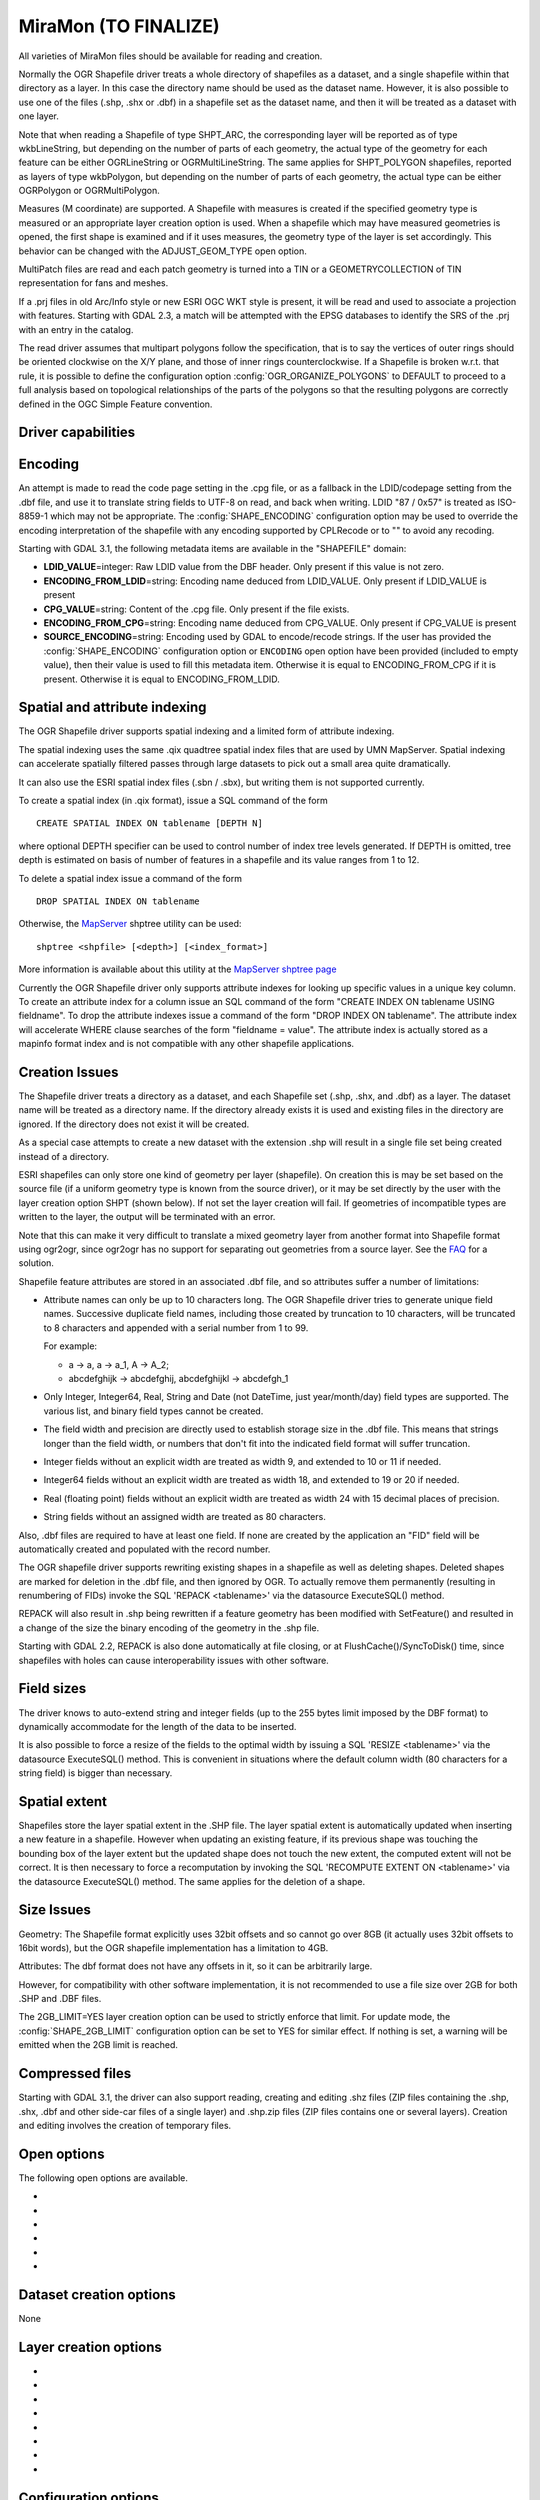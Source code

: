 .. _vector.miramon:

MiraMon (TO FINALIZE)
====================

.. shortname:: MiraMon

.. built_in_by_default::

All varieties of MiraMon files should be available for reading and creation.

Normally the OGR Shapefile driver treats a whole directory of shapefiles
as a dataset, and a single shapefile within that directory as a layer.
In this case the directory name should be used as the dataset name.
However, it is also possible to use one of the files (.shp, .shx or
.dbf) in a shapefile set as the dataset name, and then it will be
treated as a dataset with one layer.

Note that when reading a Shapefile of type SHPT_ARC, the corresponding
layer will be reported as of type wkbLineString, but depending on the
number of parts of each geometry, the actual type of the geometry for
each feature can be either OGRLineString or OGRMultiLineString. The same
applies for SHPT_POLYGON shapefiles, reported as layers of type
wkbPolygon, but depending on the number of parts of each geometry, the
actual type can be either OGRPolygon or OGRMultiPolygon.

Measures (M coordinate) are supported. A
Shapefile with measures is created if the specified geometry type is
measured or an appropriate layer creation option is used. When a
shapefile which may have measured geometries is opened, the first shape
is examined and if it uses measures, the geometry type of the layer is
set accordingly. This behavior can be changed with the ADJUST_GEOM_TYPE
open option.

MultiPatch files are read and each patch geometry is turned into a TIN
or a GEOMETRYCOLLECTION of TIN representation for fans and meshes.

If a .prj files in old Arc/Info style or new ESRI OGC WKT style is
present, it will be read and used to associate a projection with
features. Starting with GDAL 2.3, a match will be attempted with the
EPSG databases to identify the SRS of the .prj with an entry in the
catalog.

The read driver assumes that multipart polygons follow the
specification, that is to say the vertices of outer rings should be
oriented clockwise on the X/Y plane, and those of inner rings
counterclockwise. If a Shapefile is broken w.r.t. that rule, it is
possible to define the configuration option
:config:`OGR_ORGANIZE_POLYGONS` to DEFAULT to proceed to
a full analysis based on topological relationships of the parts of the
polygons so that the resulting polygons are correctly defined in the
OGC Simple Feature convention.

Driver capabilities
-------------------

.. supports_create::

.. supports_georeferencing::

Encoding
--------

An attempt is made to read the code page setting in the .cpg file, or as
a fallback in the LDID/codepage setting from the .dbf file, and use it
to translate string fields to UTF-8 on read, and back when writing. LDID
"87 / 0x57" is treated as ISO-8859-1 which may not be appropriate. The
:config:`SHAPE_ENCODING` configuration option may be used to
override the encoding interpretation of the shapefile with any encoding
supported by CPLRecode or to "" to avoid any recoding.

Starting with GDAL 3.1, the following metadata items are available in the
"SHAPEFILE" domain:

-  **LDID_VALUE**\ =integer: Raw LDID value from the DBF header. Only present
   if this value is not zero.
-  **ENCODING_FROM_LDID**\ =string: Encoding name deduced from LDID_VALUE. Only
   present if LDID_VALUE is present
-  **CPG_VALUE**\ =string: Content of the .cpg file. Only present if the file
   exists.
-  **ENCODING_FROM_CPG**\ =string: Encoding name deduced from CPG_VALUE. Only
   present if CPG_VALUE is present
-  **SOURCE_ENCODING**\ =string: Encoding used by GDAL to encode/recode strings.
   If the user has provided the :config:`SHAPE_ENCODING`
   configuration option or ``ENCODING`` open option have been provided
   (included to empty value), then their value is used to fill this metadata
   item. Otherwise it is equal to ENCODING_FROM_CPG if it is present.
   Otherwise it is equal to ENCODING_FROM_LDID.

Spatial and attribute indexing
------------------------------

The OGR Shapefile driver supports spatial indexing and a limited form of
attribute indexing.

The spatial indexing uses the same .qix quadtree spatial index files
that are used by UMN MapServer. Spatial indexing can accelerate
spatially filtered passes through large datasets to pick out a small
area quite dramatically.

It can also use the ESRI spatial index files
(.sbn / .sbx), but writing them is not supported currently.

To create a spatial index (in .qix format), issue a SQL command of the
form

::

   CREATE SPATIAL INDEX ON tablename [DEPTH N]

where optional DEPTH specifier can be used to control number of index
tree levels generated. If DEPTH is omitted, tree depth is estimated on
basis of number of features in a shapefile and its value ranges from 1
to 12.

To delete a spatial index issue a command of the form

::

   DROP SPATIAL INDEX ON tablename

Otherwise, the `MapServer <http://mapserver.org>`__ shptree utility can
be used:

::

   shptree <shpfile> [<depth>] [<index_format>]

More information is available about this utility at the `MapServer
shptree page <http://mapserver.org/utilities/shptree.html>`__

Currently the OGR Shapefile driver only supports attribute indexes for
looking up specific values in a unique key column. To create an
attribute index for a column issue an SQL command of the form "CREATE
INDEX ON tablename USING fieldname". To drop the attribute indexes issue
a command of the form "DROP INDEX ON tablename". The attribute index
will accelerate WHERE clause searches of the form "fieldname = value".
The attribute index is actually stored as a mapinfo format index and is
not compatible with any other shapefile applications.

Creation Issues
---------------

The Shapefile driver treats a directory as a dataset, and each Shapefile
set (.shp, .shx, and .dbf) as a layer. The dataset name will be treated
as a directory name. If the directory already exists it is used and
existing files in the directory are ignored. If the directory does not
exist it will be created.

As a special case attempts to create a new dataset with the extension
.shp will result in a single file set being created instead of a
directory.

ESRI shapefiles can only store one kind of geometry per layer
(shapefile). On creation this is may be set based on the source file (if
a uniform geometry type is known from the source driver), or it may be
set directly by the user with the layer creation option SHPT (shown
below). If not set the layer creation will fail. If geometries of
incompatible types are written to the layer, the output will be
terminated with an error.

Note that this can make it very difficult to translate a mixed geometry
layer from another format into Shapefile format using ogr2ogr, since
ogr2ogr has no support for separating out geometries from a source
layer. See the
`FAQ <http://trac.osgeo.org/gdal/wiki/FAQVector#HowdoItranslateamixedgeometryfiletoshapefileformat>`__
for a solution.

Shapefile feature attributes are stored in an associated .dbf file, and
so attributes suffer a number of limitations:

-  Attribute names can only be up to 10 characters long.
   The OGR Shapefile driver tries to generate unique field
   names. Successive duplicate field names, including those created by
   truncation to 10 characters, will be truncated to 8 characters and
   appended with a serial number from 1 to 99.

   For example:

   -  a → a, a → a_1, A → A_2;
   -  abcdefghijk → abcdefghij, abcdefghijkl → abcdefgh_1

-  Only Integer, Integer64, Real, String and Date (not DateTime, just
   year/month/day) field types are supported. The various list, and
   binary field types cannot be created.

-  The field width and precision are directly used to establish storage
   size in the .dbf file. This means that strings longer than the field
   width, or numbers that don't fit into the indicated field format will
   suffer truncation.

-  Integer fields without an explicit width are treated as width 9, and
   extended to 10 or 11 if needed.

-  Integer64 fields without an explicit width are treated as width 18,
   and extended to 19 or 20 if needed.

-  Real (floating point) fields without an explicit width are treated as
   width 24 with 15 decimal places of precision.

-  String fields without an assigned width are treated as 80 characters.

Also, .dbf files are required to have at least one field. If none are
created by the application an "FID" field will be automatically created
and populated with the record number.

The OGR shapefile driver supports rewriting existing shapes in a
shapefile as well as deleting shapes. Deleted shapes are marked for
deletion in the .dbf file, and then ignored by OGR. To actually remove
them permanently (resulting in renumbering of FIDs) invoke the SQL
'REPACK <tablename>' via the datasource ExecuteSQL() method.

REPACK will also result in .shp being rewritten
if a feature geometry has been modified with SetFeature() and resulted
in a change of the size the binary encoding of the geometry in the .shp
file.

Starting with GDAL 2.2, REPACK is also done automatically at file
closing, or at FlushCache()/SyncToDisk() time, since shapefiles with
holes can cause interoperability issues with other software.

Field sizes
-----------

The driver knows to auto-extend string and
integer fields (up to the 255 bytes limit imposed by the DBF format) to
dynamically accommodate for the length of the data to be inserted.

It is also possible to force a resize of the fields to the optimal width
by issuing a SQL 'RESIZE <tablename>' via the datasource ExecuteSQL()
method. This is convenient in situations where the default column width
(80 characters for a string field) is bigger than necessary.

Spatial extent
--------------

Shapefiles store the layer spatial extent in the .SHP file. The layer
spatial extent is automatically updated when inserting a new feature in
a shapefile. However when updating an existing feature, if its previous
shape was touching the bounding box of the layer extent but the updated
shape does not touch the new extent, the computed extent will not be
correct. It is then necessary to force a recomputation by invoking the
SQL 'RECOMPUTE EXTENT ON <tablename>' via the datasource ExecuteSQL()
method. The same applies for the deletion of a shape.

Size Issues
-----------

Geometry: The Shapefile format explicitly uses 32bit offsets and so
cannot go over 8GB (it actually uses 32bit offsets to 16bit words), but
the OGR shapefile implementation has a limitation to 4GB.

Attributes: The dbf format does not have any offsets in it, so it can be
arbitrarily large.

However, for compatibility with other software implementation, it is not
recommended to use a file size over 2GB for both .SHP and .DBF files.

The 2GB_LIMIT=YES layer creation option can be used to strictly enforce that
limit. For update mode, the :config:`SHAPE_2GB_LIMIT`
configuration option can be set to YES for similar effect. If nothing is set,
a warning will be emitted when the 2GB limit is reached.

Compressed files
----------------

Starting with GDAL 3.1, the driver can also support reading, creating and
editing .shz files (ZIP files containing the .shp, .shx, .dbf and other side-car
files of a single layer) and .shp.zip files (ZIP files contains one or several
layers). Creation and editing involves the creation of temporary files.

Open options
------------

The following open options are available.

-  .. oo:: ENCODING
      :choices: <encoding_name>, ""

      Override the encoding interpretation
      of the shapefile with any encoding supported by CPLRecode or to "" to
      avoid any recoding.

-  .. oo:: DBF_DATE_LAST_UPDATE
      :choices: YYYY-MM-DD

      Modification date to write
      in DBF header with year-month-day format. If not specified, current
      date is used.

-  .. oo:: ADJUST_TYPE
      :choices: YES, NO
      :default: NO

      Set to YES to read the
      whole .dbf to adjust Real->Integer/Integer64 or Integer64->Integer
      field types when possible. This can be used when field widths are
      ambiguous and that by default OGR would select the larger data type.
      For example, a numeric column with 0 decimal figures and with width
      of 10/11 character may hold Integer or Integer64, and with width
      19/20 may hold Integer64 or larger integer (hold as Real)

-  .. oo:: ADJUST_GEOM_TYPE
      :choices: NO, FIRST_SHAPE, ALL_SHAPES
      :default: FIRST_SHAPE
      :since: 2.1

      Defines how layer geometry type is computed, in particular to
      distinguish shapefiles that have shapes with significant values in
      the M dimension from the ones where the M values are set to the
      nodata value. By default (FIRST_SHAPE), the driver will look at the
      first shape and if it has M values it will expose the layer as having
      a M dimension. By specifying ALL_SHAPES, the driver will iterate over
      features until a shape with a valid M value is found to decide the
      appropriate layer type.


-  .. oo:: AUTO_REPACK
      :choices: YES, NO
      :default: YES
      :since: 2.2

      Whether the shapefile should be automatically repacked when needed,
      at dataset closing or at FlushCache()/SyncToDisk() time.

-  .. oo:: DBF_EOF_CHAR
      :choices: YES, NO
      :default: YES
      :since: 2.2

      Whether the .DBF should be terminated by a 0x1A end-of-file
      character, as in the DBF spec and done by other software vendors.
      Previous GDAL versions did not write one.

Dataset creation options
------------------------

None

Layer creation options
----------------------

-  .. lco:: SHPT
      :choices: <type>

      Override the type of shapefile created. Can be one of
      NULL for a simple .dbf file with no .shp file, POINT, ARC, POLYGON or
      MULTIPOINT for 2D; POINTZ, ARCZ, POLYGONZ, MULTIPOINTZ or MULTIPATCH
      for 3D; POINTM, ARCM, POLYGONM or MULTIPOINTM for measured
      geometries; and POINTZM, ARCZM, POLYGONZM or MULTIPOINTZM for 3D
      measured geometries. The measure support was added in GDAL 2.1.
      MULTIPATCH files are supported since GDAL 2.2.

-  .. lco:: ENCODING

      Set the encoding value in the DBF file. The
      default value is "LDID/87". It is not clear what other values may be
      appropriate.

-  .. lco:: RESIZE
      :choices: YES, NO
      :default: NO

      Set to YES to resize fields to their optimal size. See above "Field sizes" section.

-  .. lco:: 2GB_LIMIT
      :choices: YES, NO
      :default: NO

      Set to YES to enforce the 2GB file size for .SHP or .DBF files.

-  .. lco:: SPATIAL_INDEX
      :choices: YES, NO
      :default: NO

      Set to YES to create a spatial index (.qix).

-  .. lco:: DBF_DATE_LAST_UPDATE
      :choices: <YYYY-MM-DD>

      Modification
      date to write in DBF header with year-month-day format. If not
      specified, current date is used. Note: behavior of past GDAL
      releases was to write 1995-07-26

-  .. lco:: AUTO_REPACK
      :choices: YES, NO
      :default: YES
      :since: 2.2

      Whether the shapefile should be automatically repacked when needed,
      at dataset closing or at FlushCache()/SyncToDisk() time.

-  .. lco:: DBF_EOF_CHAR
      :choices: YES, NO
      :default: YES
      :since: 2.2

      Whether the .DBF should be terminated by a 0x1A end-of-file
      character, as in the DBF spec and done by other software vendors.
      Previous GDAL versions did not write one.

Configuration options
---------------------

The following :ref:`configuration options <configoptions>` are
available:

- .. config:: SHAPE_REWIND_ON_WRITE
     :choices: YES, NO

     can be set to NO to prevent the
     shapefile writer to correct the winding order of exterior/interior rings to
     be conformant with the one mandated by the Shapefile specification. This can
     be useful in some situations where a MultiPolygon passed to the shapefile
     writer is not really a compliant Single Feature polygon, but originates from
     example from a MultiPatch object (from a Shapefile/FileGDB/PGeo datasource).

     Starting with GDAL 3.7, for Polygon/MultiPolygon, the default value is NO,
     with the effect that the winding order of rings will be determined from the
     outer/inner rings of the input Polygon/MultiPolygon, and not as a post process
     topological analysis like done in previous GDAL versions, which could cause
     troubles for non-planar 3D geometries.

- .. config:: SHAPE_RESTORE_SHX
     :choices: YES, NO
     :default: NO
     :since: 2.1

     can be set to YES to restore broken or absent .shx file from associated .shp file
     during opening.

- .. config:: SHAPE_2GB_LIMIT
     :choices: YES

     can be set to YES to strictly enforce
     the 2 GB file size limit when updating a shapefile. If nothing is set, a
     warning will be emitted when the 2 GB limit is reached.

- .. config:: SHAPE_ENCODING

     may be used to override the encoding
     interpretation of the shapefile with any encoding supported by :cpp:func:`CPLRecode`
     or to "" to avoid any recoding.

Examples
--------

-  A merge of two shapefiles 'file1.shp' and 'file2.shp' into a new file
   'file_merged.shp' is performed like this:

   ::

      ogr2ogr file_merged.shp file1.shp
      ogr2ogr -update -append file_merged.shp file2.shp -nln file_merged

   The second command is opening file_merged.shp in update mode, and
   trying to find existing layers and append the features being copied.

   The -nln option sets the name of the layer to be copied to.

-  Building a spatial index :

   ::

      ogrinfo file1.shp -sql "CREATE SPATIAL INDEX ON file1"

-  Resizing columns of a DBF file to their optimal size
   :

   ::

      ogrinfo file1.dbf -sql "RESIZE file1"

See Also
--------

-  `Shapelib Page <http://shapelib.maptools.org/>`__
-  `User Notes on OGR Shapefile
   Driver <http://trac.osgeo.org/gdal/wiki/UserDocs/Shapefiles>`__
